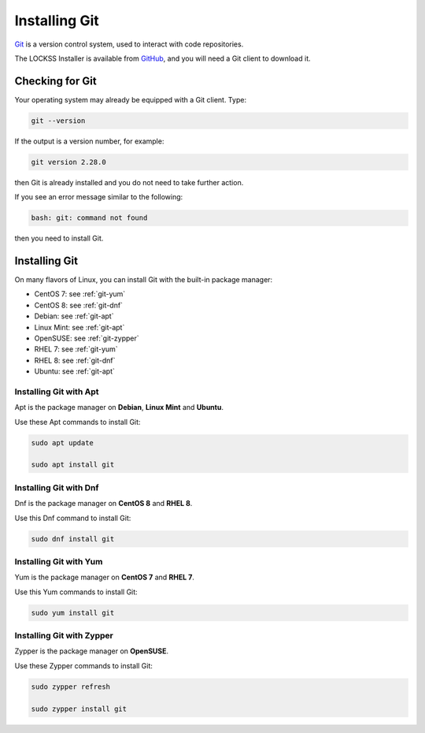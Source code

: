 ==============
Installing Git
==============

`Git <https://git-scm.com/>`_ is a version control system, used to interact with code repositories.

The LOCKSS Installer is available from `GitHub <https://github.com>`_, and you will need a Git client to download it.

----------------
Checking for Git
----------------

Your operating system may already be equipped with a Git client. Type:

.. code-block:: shell

   git --version

If the output is a version number, for example:

.. code-block:: text

   git version 2.28.0

then Git is already installed and you do not need to take further action.

If you see an error message similar to the following:

.. code-block:: text

   bash: git: command not found

then you need to install Git.

--------------
Installing Git
--------------

On many flavors of Linux, you can install Git with the built-in package manager:

*  CentOS 7: see :ref:`git-yum`
*  CentOS 8: see :ref:`git-dnf`
*  Debian: see :ref:`git-apt`
*  Linux Mint: see :ref:`git-apt`
*  OpenSUSE: see :ref:`git-zypper`
*  RHEL 7: see :ref:`git-yum`
*  RHEL 8: see :ref:`git-dnf`
*  Ubuntu: see :ref:`git-apt`

.. _git-apt:

Installing Git with Apt
=======================

Apt is the package manager on **Debian**, **Linux Mint** and **Ubuntu**.

Use these Apt commands to install Git:

.. code-block:: shell

   sudo apt update

   sudo apt install git

.. _git-dnf:

Installing Git with Dnf
=======================

Dnf is the package manager on **CentOS 8** and **RHEL 8**.

Use this Dnf command to install Git:

.. code-block:: shell

   sudo dnf install git

.. _git-yum:

Installing Git with Yum
=======================

Yum is the package manager on **CentOS 7** and **RHEL 7**.

Use this Yum commands to install Git:

.. code-block:: shell

   sudo yum install git

.. _git-zypper:

Installing Git with Zypper
==========================

Zypper is the package manager on **OpenSUSE**.

Use these Zypper commands to install Git:

.. code-block:: shell

   sudo zypper refresh

   sudo zypper install git
